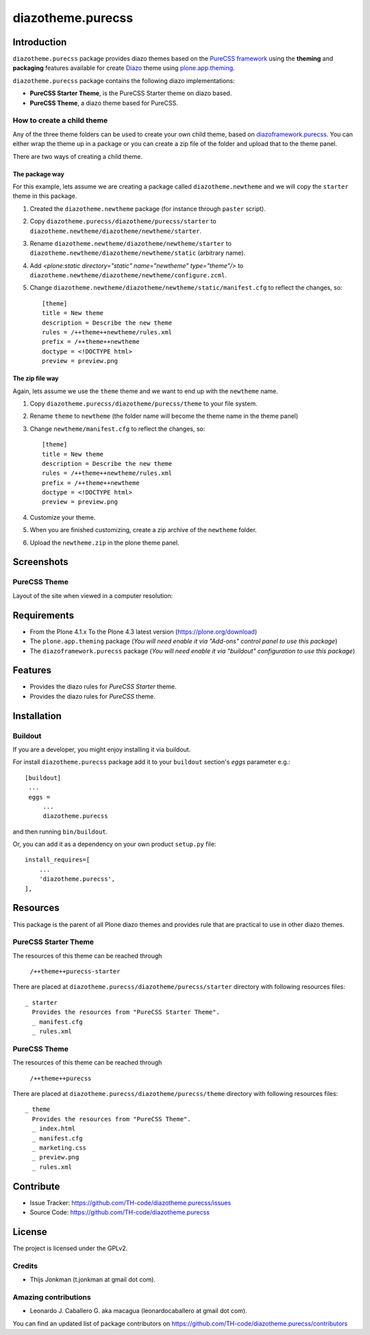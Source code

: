 ==================
diazotheme.purecss
==================


Introduction
============

``diazotheme.purecss`` package provides diazo themes based on the `PureCSS framework`_ 
using the **theming** and **packaging** features available for create `Diazo`_ theme
using `plone.app.theming`_.

``diazotheme.purecss`` package contains the following diazo implementations: 

- **PureCSS Starter Theme**, is the PureCSS Starter theme on diazo based.
- **PureCSS Theme**, a diazo theme based for PureCSS.


How to create a child theme
---------------------------

Any of the three theme folders can be used to create your own child theme, 
based on `diazoframework.purecss`_. You can either wrap the theme up in a package 
or you can create a zip file of the folder and upload that to the theme panel.

There are two ways of creating a child theme.


The package way
^^^^^^^^^^^^^^^

For this example, lets assume we are creating a package called
``diazotheme.newtheme`` and we will copy the ``starter`` theme in this 
package.

1. Created the ``diazotheme.newtheme`` package (for instance through ``paster`` script).

2. Copy ``diazotheme.purecss/diazotheme/purecss/starter`` to
   ``diazotheme.newtheme/diazotheme/newtheme/starter``.

3. Rename ``diazotheme.newtheme/diazotheme/newtheme/starter``
   to ``diazotheme.newtheme/diazotheme/newtheme/static`` (arbitrary
   name).

4. Add `<plone:static directory="static" name="newtheme" type="theme"/>`
   to ``diazotheme.newtheme/diazotheme/newtheme/configure.zcml``.

5. Change ``diazotheme.newtheme/diazotheme/newtheme/static/manifest.cfg``
   to reflect the changes, so: ::

        [theme]
        title = New theme
        description = Describe the new theme
        rules = /++theme++newtheme/rules.xml
        prefix = /++theme++newtheme
        doctype = <!DOCTYPE html>
        preview = preview.png


The zip file way
^^^^^^^^^^^^^^^^

Again, lets assume we use the ``theme`` theme and we want to end up
with the ``newtheme`` name.

1. Copy ``diazotheme.purecss/diazotheme/purecss/theme`` to your file system.

2. Rename ``theme`` to ``newtheme`` (the folder name will become the
   theme name in the theme panel)

3. Change ``newtheme/manifest.cfg``
   to reflect the changes, so: ::

        [theme]
        title = New theme
        description = Describe the new theme
        rules = /++theme++newtheme/rules.xml
        prefix = /++theme++newtheme
        doctype = <!DOCTYPE html>
        preview = preview.png

4. Customize your theme.

5. When you are finished customizing, create a zip archive of the 
   ``newtheme`` folder.

6. Upload the ``newtheme.zip`` in the plone theme panel.


Screenshots
===========


PureCSS Theme
-------------

Layout of the site when viewed in a computer resolution:

.. image:: diazotheme/purecss/theme/preview.png
  :alt: PureCSS Theme
  :align: center


Requirements
============

- From the Plone 4.1.x To the Plone 4.3 latest version (https://plone.org/download)
- The ``plone.app.theming`` package (*You will need enable it via "Add-ons" control 
  panel to use this package*)
- The ``diazoframework.purecss`` package (*You will need enable it via "buildout" 
  configuration to use this package*)


Features
========

- Provides the diazo rules for *PureCSS Starter* theme.
- Provides the diazo rules for *PureCSS* theme.


Installation
============


Buildout
--------

If you are a developer, you might enjoy installing it via buildout.

For install ``diazotheme.purecss`` package add it to your ``buildout`` section's 
*eggs* parameter e.g.: ::

   [buildout]
    ...
    eggs =
        ...
        diazotheme.purecss


and then running ``bin/buildout``.

Or, you can add it as a dependency on your own product ``setup.py`` file: ::

    install_requires=[
        ...
        'diazotheme.purecss',
    ],


Resources
=========

This package is the parent of all Plone diazo themes and 
provides rule that are practical to use in other diazo themes.


PureCSS Starter Theme
---------------------

The resources of this theme can be reached through

    ``/++theme++purecss-starter``

There are placed at ``diazotheme.purecss/diazotheme/purecss/starter`` 
directory with following resources files:

::

    _ starter
      Provides the resources from "PureCSS Starter Theme".
      _ manifest.cfg
      _ rules.xml


PureCSS Theme
-------------

The resources of this theme can be reached through

    ``/++theme++purecss``

There are placed at ``diazotheme.purecss/diazotheme/purecss/theme`` 
directory with following resources files:

::

    _ theme
      Provides the resources from "PureCSS Theme".
      _ index.html
      _ manifest.cfg
      _ marketing.css
      _ preview.png
      _ rules.xml


Contribute
==========

- Issue Tracker: https://github.com/TH-code/diazotheme.purecss/issues
- Source Code: https://github.com/TH-code/diazotheme.purecss


License
=======

The project is licensed under the GPLv2.


Credits
-------

- Thijs Jonkman (t.jonkman at gmail dot com).


Amazing contributions
---------------------

- Leonardo J. Caballero G. aka macagua (leonardocaballero at gmail dot com).

You can find an updated list of package contributors on https://github.com/TH-code/diazotheme.purecss/contributors

.. _`PureCSS framework`: http://purecss.io/
.. _`Diazo`: http://diazo.org
.. _`plone.app.theming`: https://pypi.org/project/plone.app.theming/
.. _`diazoframework.purecss`: https://github.com/TH-code/diazoframework.purecss
.. _`diazotheme.purecss`: https://github.com/TH-code/diazotheme.purecss
